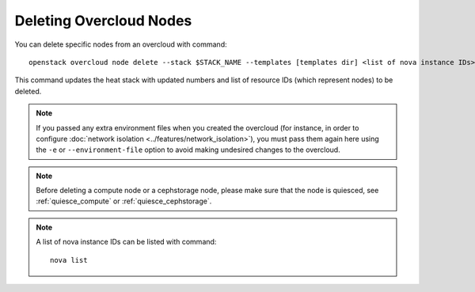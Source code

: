 .. _delete_nodes:

Deleting Overcloud Nodes
========================

You can delete specific nodes from an overcloud with command::

    openstack overcloud node delete --stack $STACK_NAME --templates [templates dir] <list of nova instance IDs>

This command updates the heat stack with updated numbers and list of resource
IDs (which represent nodes) to be deleted.

.. note::
   If you passed any extra environment files when you created the overcloud (for
   instance, in order to configure :doc:`network isolation
   <../features/network_isolation>`), you must pass them again here
   using the ``-e`` or ``--environment-file`` option to avoid making undesired
   changes to the overcloud.

.. note::
   Before deleting a compute node or a cephstorage node, please make sure that
   the node is quiesced, see :ref:`quiesce_compute` or
   :ref:`quiesce_cephstorage`.

.. note::
   A list of nova instance IDs can be listed with command::

       nova list
